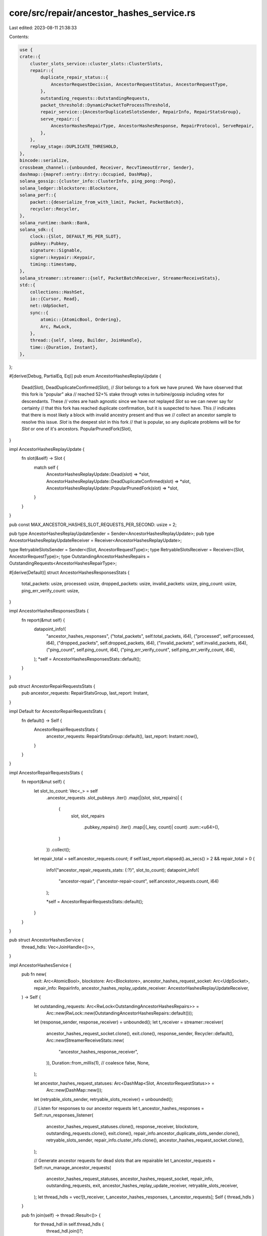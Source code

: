 core/src/repair/ancestor_hashes_service.rs
==========================================

Last edited: 2023-08-11 21:38:33

Contents:

.. code-block:: rs

    use {
    crate::{
        cluster_slots_service::cluster_slots::ClusterSlots,
        repair::{
            duplicate_repair_status::{
                AncestorRequestDecision, AncestorRequestStatus, AncestorRequestType,
            },
            outstanding_requests::OutstandingRequests,
            packet_threshold::DynamicPacketToProcessThreshold,
            repair_service::{AncestorDuplicateSlotsSender, RepairInfo, RepairStatsGroup},
            serve_repair::{
                AncestorHashesRepairType, AncestorHashesResponse, RepairProtocol, ServeRepair,
            },
        },
        replay_stage::DUPLICATE_THRESHOLD,
    },
    bincode::serialize,
    crossbeam_channel::{unbounded, Receiver, RecvTimeoutError, Sender},
    dashmap::{mapref::entry::Entry::Occupied, DashMap},
    solana_gossip::{cluster_info::ClusterInfo, ping_pong::Pong},
    solana_ledger::blockstore::Blockstore,
    solana_perf::{
        packet::{deserialize_from_with_limit, Packet, PacketBatch},
        recycler::Recycler,
    },
    solana_runtime::bank::Bank,
    solana_sdk::{
        clock::{Slot, DEFAULT_MS_PER_SLOT},
        pubkey::Pubkey,
        signature::Signable,
        signer::keypair::Keypair,
        timing::timestamp,
    },
    solana_streamer::streamer::{self, PacketBatchReceiver, StreamerReceiveStats},
    std::{
        collections::HashSet,
        io::{Cursor, Read},
        net::UdpSocket,
        sync::{
            atomic::{AtomicBool, Ordering},
            Arc, RwLock,
        },
        thread::{self, sleep, Builder, JoinHandle},
        time::{Duration, Instant},
    },
};

#[derive(Debug, PartialEq, Eq)]
pub enum AncestorHashesReplayUpdate {
    Dead(Slot),
    DeadDuplicateConfirmed(Slot),
    // `Slot` belongs to a fork we have pruned. We have observed that this fork is "popular" aka
    // reached 52+% stake through votes in turbine/gossip including votes for descendants. These
    // votes are hash agnostic since we have not replayed `Slot` so we can never say for certainty
    // that this fork has reached duplicate confirmation, but it is suspected to have. This
    // indicates that there is most likely a block with invalid ancestry present and thus we
    // collect an ancestor sample to resolve this issue. `Slot` is the deepest slot in this fork
    // that is popular, so any duplicate problems will be for `Slot` or one of it's ancestors.
    PopularPrunedFork(Slot),
}

impl AncestorHashesReplayUpdate {
    fn slot(&self) -> Slot {
        match self {
            AncestorHashesReplayUpdate::Dead(slot) => *slot,
            AncestorHashesReplayUpdate::DeadDuplicateConfirmed(slot) => *slot,
            AncestorHashesReplayUpdate::PopularPrunedFork(slot) => *slot,
        }
    }
}

pub const MAX_ANCESTOR_HASHES_SLOT_REQUESTS_PER_SECOND: usize = 2;

pub type AncestorHashesReplayUpdateSender = Sender<AncestorHashesReplayUpdate>;
pub type AncestorHashesReplayUpdateReceiver = Receiver<AncestorHashesReplayUpdate>;

type RetryableSlotsSender = Sender<(Slot, AncestorRequestType)>;
type RetryableSlotsReceiver = Receiver<(Slot, AncestorRequestType)>;
type OutstandingAncestorHashesRepairs = OutstandingRequests<AncestorHashesRepairType>;

#[derive(Default)]
struct AncestorHashesResponsesStats {
    total_packets: usize,
    processed: usize,
    dropped_packets: usize,
    invalid_packets: usize,
    ping_count: usize,
    ping_err_verify_count: usize,
}

impl AncestorHashesResponsesStats {
    fn report(&mut self) {
        datapoint_info!(
            "ancestor_hashes_responses",
            ("total_packets", self.total_packets, i64),
            ("processed", self.processed, i64),
            ("dropped_packets", self.dropped_packets, i64),
            ("invalid_packets", self.invalid_packets, i64),
            ("ping_count", self.ping_count, i64),
            ("ping_err_verify_count", self.ping_err_verify_count, i64),
        );
        *self = AncestorHashesResponsesStats::default();
    }
}

pub struct AncestorRepairRequestsStats {
    pub ancestor_requests: RepairStatsGroup,
    last_report: Instant,
}

impl Default for AncestorRepairRequestsStats {
    fn default() -> Self {
        AncestorRepairRequestsStats {
            ancestor_requests: RepairStatsGroup::default(),
            last_report: Instant::now(),
        }
    }
}

impl AncestorRepairRequestsStats {
    fn report(&mut self) {
        let slot_to_count: Vec<_> = self
            .ancestor_requests
            .slot_pubkeys
            .iter()
            .map(|(slot, slot_repairs)| {
                (
                    slot,
                    slot_repairs
                        .pubkey_repairs()
                        .iter()
                        .map(|(_key, count)| count)
                        .sum::<u64>(),
                )
            })
            .collect();

        let repair_total = self.ancestor_requests.count;
        if self.last_report.elapsed().as_secs() > 2 && repair_total > 0 {
            info!("ancestor_repair_requests_stats: {:?}", slot_to_count);
            datapoint_info!(
                "ancestor-repair",
                ("ancestor-repair-count", self.ancestor_requests.count, i64)
            );

            *self = AncestorRepairRequestsStats::default();
        }
    }
}

pub struct AncestorHashesService {
    thread_hdls: Vec<JoinHandle<()>>,
}

impl AncestorHashesService {
    pub fn new(
        exit: Arc<AtomicBool>,
        blockstore: Arc<Blockstore>,
        ancestor_hashes_request_socket: Arc<UdpSocket>,
        repair_info: RepairInfo,
        ancestor_hashes_replay_update_receiver: AncestorHashesReplayUpdateReceiver,
    ) -> Self {
        let outstanding_requests: Arc<RwLock<OutstandingAncestorHashesRepairs>> =
            Arc::new(RwLock::new(OutstandingAncestorHashesRepairs::default()));
        let (response_sender, response_receiver) = unbounded();
        let t_receiver = streamer::receiver(
            ancestor_hashes_request_socket.clone(),
            exit.clone(),
            response_sender,
            Recycler::default(),
            Arc::new(StreamerReceiveStats::new(
                "ancestor_hashes_response_receiver",
            )),
            Duration::from_millis(1), // coalesce
            false,
            None,
        );

        let ancestor_hashes_request_statuses: Arc<DashMap<Slot, AncestorRequestStatus>> =
            Arc::new(DashMap::new());
        let (retryable_slots_sender, retryable_slots_receiver) = unbounded();

        // Listen for responses to our ancestor requests
        let t_ancestor_hashes_responses = Self::run_responses_listener(
            ancestor_hashes_request_statuses.clone(),
            response_receiver,
            blockstore,
            outstanding_requests.clone(),
            exit.clone(),
            repair_info.ancestor_duplicate_slots_sender.clone(),
            retryable_slots_sender,
            repair_info.cluster_info.clone(),
            ancestor_hashes_request_socket.clone(),
        );

        // Generate ancestor requests for dead slots that are repairable
        let t_ancestor_requests = Self::run_manage_ancestor_requests(
            ancestor_hashes_request_statuses,
            ancestor_hashes_request_socket,
            repair_info,
            outstanding_requests,
            exit,
            ancestor_hashes_replay_update_receiver,
            retryable_slots_receiver,
        );
        let thread_hdls = vec![t_receiver, t_ancestor_hashes_responses, t_ancestor_requests];
        Self { thread_hdls }
    }

    pub fn join(self) -> thread::Result<()> {
        for thread_hdl in self.thread_hdls {
            thread_hdl.join()?;
        }
        Ok(())
    }

    /// Listen for responses to our ancestors hashes repair requests
    fn run_responses_listener(
        ancestor_hashes_request_statuses: Arc<DashMap<Slot, AncestorRequestStatus>>,
        response_receiver: PacketBatchReceiver,
        blockstore: Arc<Blockstore>,
        outstanding_requests: Arc<RwLock<OutstandingAncestorHashesRepairs>>,
        exit: Arc<AtomicBool>,
        ancestor_duplicate_slots_sender: AncestorDuplicateSlotsSender,
        retryable_slots_sender: RetryableSlotsSender,
        cluster_info: Arc<ClusterInfo>,
        ancestor_socket: Arc<UdpSocket>,
    ) -> JoinHandle<()> {
        Builder::new()
            .name("solAncHashesSvc".to_string())
            .spawn(move || {
                let mut last_stats_report = Instant::now();
                let mut stats = AncestorHashesResponsesStats::default();
                let mut packet_threshold = DynamicPacketToProcessThreshold::default();
                loop {
                    let keypair = cluster_info.keypair().clone();
                    let result = Self::process_new_packets_from_channel(
                        &ancestor_hashes_request_statuses,
                        &response_receiver,
                        &blockstore,
                        &outstanding_requests,
                        &mut stats,
                        &mut packet_threshold,
                        &ancestor_duplicate_slots_sender,
                        &retryable_slots_sender,
                        &keypair,
                        &ancestor_socket,
                    );
                    match result {
                        Ok(_) | Err(RecvTimeoutError::Timeout) => (),
                        Err(RecvTimeoutError::Disconnected) => {
                            info!("ancestors hashes responses listener disconnected");
                            return;
                        }
                    };
                    if exit.load(Ordering::Relaxed) {
                        return;
                    }
                    if last_stats_report.elapsed().as_secs() > 2 {
                        stats.report();
                        last_stats_report = Instant::now();
                    }
                }
            })
            .unwrap()
    }

    /// Process messages from the network
    #[allow(clippy::too_many_arguments)]
    fn process_new_packets_from_channel(
        ancestor_hashes_request_statuses: &DashMap<Slot, AncestorRequestStatus>,
        response_receiver: &PacketBatchReceiver,
        blockstore: &Blockstore,
        outstanding_requests: &RwLock<OutstandingAncestorHashesRepairs>,
        stats: &mut AncestorHashesResponsesStats,
        packet_threshold: &mut DynamicPacketToProcessThreshold,
        ancestor_duplicate_slots_sender: &AncestorDuplicateSlotsSender,
        retryable_slots_sender: &RetryableSlotsSender,
        keypair: &Keypair,
        ancestor_socket: &UdpSocket,
    ) -> Result<(), RecvTimeoutError> {
        let timeout = Duration::new(1, 0);
        let mut packet_batches = vec![response_receiver.recv_timeout(timeout)?];
        let mut total_packets = packet_batches[0].len();

        let mut dropped_packets = 0;
        while let Ok(batch) = response_receiver.try_recv() {
            total_packets += batch.len();
            if packet_threshold.should_drop(total_packets) {
                dropped_packets += batch.len();
            } else {
                packet_batches.push(batch);
            }
        }

        stats.dropped_packets += dropped_packets;
        stats.total_packets += total_packets;

        let timer = Instant::now();
        for packet_batch in packet_batches {
            Self::process_packet_batch(
                ancestor_hashes_request_statuses,
                packet_batch,
                stats,
                outstanding_requests,
                blockstore,
                ancestor_duplicate_slots_sender,
                retryable_slots_sender,
                keypair,
                ancestor_socket,
            );
        }
        packet_threshold.update(total_packets, timer.elapsed());
        Ok(())
    }

    fn process_packet_batch(
        ancestor_hashes_request_statuses: &DashMap<Slot, AncestorRequestStatus>,
        packet_batch: PacketBatch,
        stats: &mut AncestorHashesResponsesStats,
        outstanding_requests: &RwLock<OutstandingAncestorHashesRepairs>,
        blockstore: &Blockstore,
        ancestor_duplicate_slots_sender: &AncestorDuplicateSlotsSender,
        retryable_slots_sender: &RetryableSlotsSender,
        keypair: &Keypair,
        ancestor_socket: &UdpSocket,
    ) {
        packet_batch.iter().for_each(|packet| {
            let ancestor_request_decision = Self::verify_and_process_ancestor_response(
                packet,
                ancestor_hashes_request_statuses,
                stats,
                outstanding_requests,
                blockstore,
                keypair,
                ancestor_socket,
            );
            if let Some(ancestor_request_decision) = ancestor_request_decision {
                Self::handle_ancestor_request_decision(
                    ancestor_request_decision,
                    ancestor_duplicate_slots_sender,
                    retryable_slots_sender,
                );
            }
        });
    }

    /// Returns `Some((request_slot, decision))`, where `decision` is an actionable
    /// result after processing sufficient responses for the subject of the query,
    /// `request_slot`
    fn verify_and_process_ancestor_response(
        packet: &Packet,
        ancestor_hashes_request_statuses: &DashMap<Slot, AncestorRequestStatus>,
        stats: &mut AncestorHashesResponsesStats,
        outstanding_requests: &RwLock<OutstandingAncestorHashesRepairs>,
        blockstore: &Blockstore,
        keypair: &Keypair,
        ancestor_socket: &UdpSocket,
    ) -> Option<AncestorRequestDecision> {
        let from_addr = packet.meta().socket_addr();
        let Some(packet_data) = packet.data(..) else {
            stats.invalid_packets += 1;
            return None;
        };
        let mut cursor = Cursor::new(packet_data);
        let Ok(response) = deserialize_from_with_limit(&mut cursor) else {
            stats.invalid_packets += 1;
            return None;
        };

        match response {
            AncestorHashesResponse::Hashes(ref hashes) => {
                // deserialize trailing nonce
                let Ok(nonce) = deserialize_from_with_limit(&mut cursor) else {
                    stats.invalid_packets += 1;
                    return None;
                };

                // verify that packet does not contain extraneous data
                if cursor.bytes().next().is_some() {
                    stats.invalid_packets += 1;
                    return None;
                }

                let request_slot = outstanding_requests.write().unwrap().register_response(
                    nonce,
                    &response,
                    timestamp(),
                    // If the response is valid, return the slot the request
                    // was for
                    |ancestor_hashes_request| ancestor_hashes_request.0,
                );

                if request_slot.is_none() {
                    stats.invalid_packets += 1;
                    return None;
                }

                // If was a valid response, there must be a valid `request_slot`
                let request_slot = request_slot.unwrap();
                stats.processed += 1;

                if let Occupied(mut ancestor_hashes_status_ref) =
                    ancestor_hashes_request_statuses.entry(request_slot)
                {
                    let decision = ancestor_hashes_status_ref.get_mut().add_response(
                        &from_addr,
                        hashes.clone(),
                        blockstore,
                    );
                    let request_type = ancestor_hashes_status_ref.get().request_type();
                    if decision.is_some() {
                        // Once a request is completed, remove it from the map so that new
                        // requests for the same slot can be made again if necessary. It's
                        // important to hold the `write` lock here via
                        // `ancestor_hashes_status_ref` so that we don't race with deletion +
                        // insertion from the `t_ancestor_requests` thread, which may
                        // 1) Remove expired statuses from `ancestor_hashes_request_statuses`
                        // 2) Insert another new one via `manage_ancestor_requests()`.
                        // In which case we wouldn't want to delete the newly inserted entry here.
                        ancestor_hashes_status_ref.remove();
                    }
                    decision.map(|decision| AncestorRequestDecision {
                        slot: request_slot,
                        decision,
                        request_type,
                    })
                } else {
                    None
                }
            }
            AncestorHashesResponse::Ping(ping) => {
                // verify that packet does not contain extraneous data
                if cursor.bytes().next().is_some() {
                    stats.invalid_packets += 1;
                    return None;
                }
                if !ping.verify() {
                    stats.ping_err_verify_count += 1;
                    return None;
                }
                stats.ping_count += 1;
                if let Ok(pong) = Pong::new(&ping, keypair) {
                    let pong = RepairProtocol::Pong(pong);
                    if let Ok(pong_bytes) = serialize(&pong) {
                        let _ignore = ancestor_socket.send_to(&pong_bytes[..], from_addr);
                    }
                }
                None
            }
        }
    }

    fn handle_ancestor_request_decision(
        ancestor_request_decision: AncestorRequestDecision,
        ancestor_duplicate_slots_sender: &AncestorDuplicateSlotsSender,
        retryable_slots_sender: &RetryableSlotsSender,
    ) {
        if ancestor_request_decision.is_retryable() {
            let _ = retryable_slots_sender.send((
                ancestor_request_decision.slot,
                ancestor_request_decision.request_type,
            ));
        }

        // TODO: In the case of DuplicateAncestorDecision::ContinueSearch
        // This means all the ancestors were mismatched, which
        // means the earliest mismatched ancestor has yet to be found.
        //
        // In the best case scenario, this means after ReplayStage dumps
        // the earliest known ancestor `A` here, and then repairs `A`,
        // because we may still have the incorrect version of some ancestor
        // of `A`, we will mark `A` as dead and then continue the search
        // protocol through another round of ancestor repairs.
        //
        // However this process is a bit slow, so in an ideal world, the
        // protocol could be extended to keep searching by making
        // another ancestor repair request from the earliest returned
        // ancestor from this search.

        let potential_slot_to_repair = ancestor_request_decision.slot_to_repair();

        // Now signal ReplayStage about the new updated slot. It's important to do this
        // AFTER we've removed the ancestor_hashes_status_ref in case replay
        // then sends us another dead slot signal based on the updates we are
        // about to send.
        if let Some(slot_to_repair) = potential_slot_to_repair {
            // Signal ReplayStage to dump the fork that is descended from
            // `earliest_mismatched_slot_to_dump`.
            let _ = ancestor_duplicate_slots_sender.send(slot_to_repair);
        }
    }

    fn process_replay_updates(
        ancestor_hashes_replay_update_receiver: &AncestorHashesReplayUpdateReceiver,
        ancestor_hashes_request_statuses: &DashMap<Slot, AncestorRequestStatus>,
        dead_slot_pool: &mut HashSet<Slot>,
        repairable_dead_slot_pool: &mut HashSet<Slot>,
        popular_pruned_slot_pool: &mut HashSet<Slot>,
        root_slot: Slot,
    ) {
        for update in ancestor_hashes_replay_update_receiver.try_iter() {
            let slot = update.slot();
            if slot <= root_slot || ancestor_hashes_request_statuses.contains_key(&slot) {
                return;
            }
            match update {
                AncestorHashesReplayUpdate::Dead(dead_slot) => {
                    if repairable_dead_slot_pool.contains(&dead_slot) {
                        return;
                    } else if popular_pruned_slot_pool.contains(&dead_slot) {
                        // If `dead_slot` is also part of a popular pruned fork, this implies that the slot has
                        // become `EpochSlotsFrozen` as 52% had to have frozen some version of this slot in order
                        // to vote on it / it's descendants as observed in `repair_weight`.
                        // This fits the alternate criteria we use in `find_epoch_slots_frozen_dead_slots`
                        // so we can upgrade it to `repairable_dead_slot_pool`.
                        popular_pruned_slot_pool.remove(&dead_slot);
                        repairable_dead_slot_pool.insert(dead_slot);
                    } else {
                        dead_slot_pool.insert(dead_slot);
                    }
                }
                AncestorHashesReplayUpdate::DeadDuplicateConfirmed(dead_slot) => {
                    // If this slot was previously queued as a popular pruned slot, prefer to
                    // instead process it as dead duplicate confirmed.
                    // In general we prefer to use the dead duplicate confirmed pathway
                    // whenever possible as it allows us to compare frozen hashes of ancestors with
                    // the cluster rather than just comparing ancestry links.
                    popular_pruned_slot_pool.remove(&dead_slot);

                    dead_slot_pool.remove(&dead_slot);
                    repairable_dead_slot_pool.insert(dead_slot);
                }
                AncestorHashesReplayUpdate::PopularPrunedFork(pruned_slot) => {
                    // The `dead_slot_pool` or `repairable_dead_slot_pool` can already contain this slot already
                    // if the below order of events happens:
                    //
                    // 1. Slot is marked dead/duplicate confirmed
                    // 2. Slot is pruned
                    if dead_slot_pool.contains(&pruned_slot) {
                        // Similar to the above case where `pruned_slot` was first pruned and then marked
                        // dead, since `pruned_slot` is part of a popular pruned fork it has become
                        // `EpochSlotsFrozen` as 52% must have frozen a version of this slot in
                        // order to vote.
                        // This fits the alternate criteria we use in `find_epoch_slots_frozen_dead_slots`
                        // so we can upgrade it to `repairable_dead_slot_pool`.
                        info!("{pruned_slot} is part of a popular pruned fork however we previously marked it as dead.
                            Upgrading as dead duplicate confirmed");
                        dead_slot_pool.remove(&pruned_slot);
                        repairable_dead_slot_pool.insert(pruned_slot);
                    } else if repairable_dead_slot_pool.contains(&pruned_slot) {
                        // If we already observed `pruned_slot` as dead duplicate confirmed, we
                        // ignore the additional information that `pruned_slot` is popular pruned.
                        // This is similar to the above case where `pruned_slot` was first pruned
                        // and then marked dead duplicate confirmed.
                        info!("Received pruned duplicate confirmed status for {pruned_slot} that was previously marked
                            dead duplicate confirmed. Ignoring and processing it as dead duplicate confirmed.");
                    } else {
                        popular_pruned_slot_pool.insert(pruned_slot);
                    }
                }
            }
        }
    }

    fn run_manage_ancestor_requests(
        ancestor_hashes_request_statuses: Arc<DashMap<Slot, AncestorRequestStatus>>,
        ancestor_hashes_request_socket: Arc<UdpSocket>,
        repair_info: RepairInfo,
        outstanding_requests: Arc<RwLock<OutstandingAncestorHashesRepairs>>,
        exit: Arc<AtomicBool>,
        ancestor_hashes_replay_update_receiver: AncestorHashesReplayUpdateReceiver,
        retryable_slots_receiver: RetryableSlotsReceiver,
    ) -> JoinHandle<()> {
        let serve_repair = ServeRepair::new(
            repair_info.cluster_info.clone(),
            repair_info.bank_forks.clone(),
            repair_info.repair_whitelist.clone(),
        );
        let mut repair_stats = AncestorRepairRequestsStats::default();

        let mut dead_slot_pool = HashSet::new();
        let mut repairable_dead_slot_pool = HashSet::new();
        // We keep a separate pool for slots that are part of popular pruned forks, (reached 52+%
        // in repair weight). Since these slots are pruned, we most likely do not have frozen
        // hashes for the ancestors. Because of this we process responses differently, using only
        // slot number to find the missing/invalid ancestor to dump & repair.
        //
        // However if slots are pruned and also dead/dead duplicate confirmed we give extra priority
        // to the dead pathway, preferring to add the slot to `repairable_dead_slot_pool` instead. This is
        // because if the slot is dead we must have been able to replay the ancestor. If the ancestors
        // have frozen hashes we should compare hashes instead of raw ancestry as hashes give more information
        // in finding missing/invalid ancestors.
        let mut popular_pruned_slot_pool = HashSet::new();

        // Sliding window that limits the number of slots repaired via AncestorRepair
        // to MAX_ANCESTOR_HASHES_SLOT_REQUESTS_PER_SECOND/second
        let mut request_throttle = vec![];
        Builder::new()
            .name("solManAncReqs".to_string())
            .spawn(move || loop {
                if exit.load(Ordering::Relaxed) {
                    return;
                }

                Self::manage_ancestor_requests(
                    &ancestor_hashes_request_statuses,
                    &ancestor_hashes_request_socket,
                    &repair_info,
                    &outstanding_requests,
                    &ancestor_hashes_replay_update_receiver,
                    &retryable_slots_receiver,
                    &serve_repair,
                    &mut repair_stats,
                    &mut dead_slot_pool,
                    &mut repairable_dead_slot_pool,
                    &mut popular_pruned_slot_pool,
                    &mut request_throttle,
                );

                sleep(Duration::from_millis(DEFAULT_MS_PER_SLOT));
            })
            .unwrap()
    }

    #[allow(clippy::too_many_arguments)]
    fn manage_ancestor_requests(
        ancestor_hashes_request_statuses: &DashMap<Slot, AncestorRequestStatus>,
        ancestor_hashes_request_socket: &UdpSocket,
        repair_info: &RepairInfo,
        outstanding_requests: &RwLock<OutstandingAncestorHashesRepairs>,
        ancestor_hashes_replay_update_receiver: &AncestorHashesReplayUpdateReceiver,
        retryable_slots_receiver: &RetryableSlotsReceiver,
        serve_repair: &ServeRepair,
        repair_stats: &mut AncestorRepairRequestsStats,
        dead_slot_pool: &mut HashSet<Slot>,
        repairable_dead_slot_pool: &mut HashSet<Slot>,
        popular_pruned_slot_pool: &mut HashSet<Slot>,
        request_throttle: &mut Vec<u64>,
    ) {
        let root_bank = repair_info.bank_forks.read().unwrap().root_bank();
        for (slot, request_type) in retryable_slots_receiver.try_iter() {
            datapoint_info!("ancestor-repair-retry", ("slot", slot, i64));
            if request_type.is_pruned() {
                popular_pruned_slot_pool.insert(slot);
            } else {
                repairable_dead_slot_pool.insert(slot);
            }
        }

        Self::process_replay_updates(
            ancestor_hashes_replay_update_receiver,
            ancestor_hashes_request_statuses,
            dead_slot_pool,
            repairable_dead_slot_pool,
            popular_pruned_slot_pool,
            root_bank.slot(),
        );

        Self::find_epoch_slots_frozen_dead_slots(
            &repair_info.cluster_slots,
            dead_slot_pool,
            repairable_dead_slot_pool,
            &root_bank,
        );

        dead_slot_pool.retain(|slot| *slot > root_bank.slot());
        repairable_dead_slot_pool.retain(|slot| *slot > root_bank.slot());
        popular_pruned_slot_pool.retain(|slot| *slot > root_bank.slot());

        ancestor_hashes_request_statuses.retain(|slot, status| {
            if *slot <= root_bank.slot() {
                false
            } else if status.is_expired() {
                // Add the slot back to the correct pool to retry
                if status.request_type().is_pruned() {
                    popular_pruned_slot_pool.insert(*slot);
                } else {
                    repairable_dead_slot_pool.insert(*slot);
                }
                false
            } else {
                true
            }
        });

        // Keep around the last second of requests in the throttler.
        request_throttle.retain(|request_time| *request_time > (timestamp() - 1000));

        let identity_keypair: &Keypair = &repair_info.cluster_info.keypair().clone();

        let number_of_allowed_requests =
            MAX_ANCESTOR_HASHES_SLOT_REQUESTS_PER_SECOND.saturating_sub(request_throttle.len());

        // Find dead and pruned slots for which it's worthwhile to ask the network for their
        // ancestors, prioritizing dead slots first.
        let potential_slot_requests = repairable_dead_slot_pool
            .iter()
            .copied()
            .zip(std::iter::repeat(
                AncestorRequestType::DeadDuplicateConfirmed,
            ))
            .chain(
                popular_pruned_slot_pool
                    .iter()
                    .copied()
                    .zip(std::iter::repeat(AncestorRequestType::PopularPruned)),
            )
            .collect::<Vec<_>>()
            .into_iter();

        for (slot, request_type) in potential_slot_requests.take(number_of_allowed_requests) {
            warn!(
                "Cluster froze slot: {}, but we marked it as {}.
                 Initiating protocol to sample cluster for dead slot ancestors.",
                slot,
                if request_type.is_pruned() {
                    "pruned"
                } else {
                    "dead"
                },
            );

            if Self::initiate_ancestor_hashes_requests_for_duplicate_slot(
                ancestor_hashes_request_statuses,
                ancestor_hashes_request_socket,
                &repair_info.cluster_slots,
                serve_repair,
                &repair_info.repair_validators,
                slot,
                repair_stats,
                outstanding_requests,
                identity_keypair,
                request_type,
            ) {
                request_throttle.push(timestamp());
                if request_type.is_pruned() {
                    popular_pruned_slot_pool.take(&slot).unwrap();
                } else {
                    repairable_dead_slot_pool.take(&slot).unwrap();
                }
            }
        }
        repair_stats.report();
    }

    /// Find if any dead slots in `dead_slot_pool` have been frozen by sufficient
    /// number of nodes in the cluster to justify adding to the `repairable_dead_slot_pool`.
    fn find_epoch_slots_frozen_dead_slots(
        cluster_slots: &ClusterSlots,
        dead_slot_pool: &mut HashSet<Slot>,
        repairable_dead_slot_pool: &mut HashSet<Slot>,
        root_bank: &Bank,
    ) {
        dead_slot_pool.retain(|dead_slot| {
            let epoch = root_bank.get_epoch_and_slot_index(*dead_slot).0;
            if let Some(epoch_stakes) = root_bank.epoch_stakes(epoch) {
                let status = cluster_slots.lookup(*dead_slot);
                if let Some(completed_dead_slot_pubkeys) = status {
                    let total_stake = epoch_stakes.total_stake();
                    let node_id_to_vote_accounts = epoch_stakes.node_id_to_vote_accounts();
                    let total_completed_slot_stake: u64 = completed_dead_slot_pubkeys
                        .read()
                        .unwrap()
                        .iter()
                        .map(|(node_key, _)| {
                            node_id_to_vote_accounts
                                .get(node_key)
                                .map(|v| v.total_stake)
                                .unwrap_or(0)
                        })
                        .sum();
                    // If sufficient number of validators froze this slot, then there's a chance
                    // this dead slot was duplicate confirmed and will make it into in the main fork.
                    // This means it's worth asking the cluster to get the correct version.
                    if total_completed_slot_stake as f64 / total_stake as f64 > DUPLICATE_THRESHOLD
                    {
                        repairable_dead_slot_pool.insert(*dead_slot);
                        false
                    } else {
                        true
                    }
                } else {
                    true
                }
            } else {
                warn!(
                    "Dead slot {} is too far ahead of root bank {}",
                    dead_slot,
                    root_bank.slot()
                );
                false
            }
        })
    }

    /// Returns true if a request was successfully made and the status
    /// added to `ancestor_hashes_request_statuses`
    #[allow(clippy::too_many_arguments)]
    fn initiate_ancestor_hashes_requests_for_duplicate_slot(
        ancestor_hashes_request_statuses: &DashMap<Slot, AncestorRequestStatus>,
        ancestor_hashes_request_socket: &UdpSocket,
        cluster_slots: &ClusterSlots,
        serve_repair: &ServeRepair,
        repair_validators: &Option<HashSet<Pubkey>>,
        duplicate_slot: Slot,
        repair_stats: &mut AncestorRepairRequestsStats,
        outstanding_requests: &RwLock<OutstandingAncestorHashesRepairs>,
        identity_keypair: &Keypair,
        request_type: AncestorRequestType,
    ) -> bool {
        let sampled_validators = serve_repair.repair_request_ancestor_hashes_sample_peers(
            duplicate_slot,
            cluster_slots,
            repair_validators,
        );

        if let Ok(sampled_validators) = sampled_validators {
            for (pubkey, socket_addr) in sampled_validators.iter() {
                repair_stats
                    .ancestor_requests
                    .update(pubkey, duplicate_slot, 0);
                let nonce = outstanding_requests
                    .write()
                    .unwrap()
                    .add_request(AncestorHashesRepairType(duplicate_slot), timestamp());
                let request_bytes = serve_repair.ancestor_repair_request_bytes(
                    identity_keypair,
                    pubkey,
                    duplicate_slot,
                    nonce,
                );
                if let Ok(request_bytes) = request_bytes {
                    let _ = ancestor_hashes_request_socket.send_to(&request_bytes, socket_addr);
                }
            }

            let ancestor_request_status = AncestorRequestStatus::new(
                sampled_validators
                    .into_iter()
                    .map(|(_pk, socket_addr)| socket_addr),
                duplicate_slot,
                request_type,
            );
            assert!(!ancestor_hashes_request_statuses.contains_key(&duplicate_slot));
            ancestor_hashes_request_statuses.insert(duplicate_slot, ancestor_request_status);
            true
        } else {
            false
        }
    }
}

#[cfg(test)]
mod test {
    use {
        super::*,
        crate::{
            repair::{
                cluster_slot_state_verifier::{DuplicateSlotsToRepair, PurgeRepairSlotCounter},
                duplicate_repair_status::DuplicateAncestorDecision,
                serve_repair::MAX_ANCESTOR_RESPONSES,
            },
            replay_stage::{
                tests::{replay_blockstore_components, ReplayBlockstoreComponents},
                ReplayStage,
            },
            vote_simulator::VoteSimulator,
        },
        solana_gossip::{
            cluster_info::{ClusterInfo, Node},
            contact_info::ContactInfo,
        },
        solana_ledger::{blockstore::make_many_slot_entries, get_tmp_ledger_path, shred::Nonce},
        solana_runtime::{accounts_background_service::AbsRequestSender, bank_forks::BankForks},
        solana_sdk::{
            hash::Hash,
            signature::{Keypair, Signer},
        },
        solana_streamer::socket::SocketAddrSpace,
        std::collections::HashMap,
        trees::tr,
    };

    #[test]
    pub fn test_ancestor_hashes_service_process_replay_updates() {
        let (ancestor_hashes_replay_update_sender, ancestor_hashes_replay_update_receiver) =
            unbounded();
        let ancestor_hashes_request_statuses = DashMap::new();
        let mut dead_slot_pool = HashSet::new();
        let mut repairable_dead_slot_pool = HashSet::new();
        let mut popular_pruned_slot_pool = HashSet::new();
        let slot = 10;
        let mut root_slot = 0;

        // 1) Getting a dead signal should only add the slot to the dead pool
        ancestor_hashes_replay_update_sender
            .send(AncestorHashesReplayUpdate::Dead(slot))
            .unwrap();
        AncestorHashesService::process_replay_updates(
            &ancestor_hashes_replay_update_receiver,
            &ancestor_hashes_request_statuses,
            &mut dead_slot_pool,
            &mut repairable_dead_slot_pool,
            &mut popular_pruned_slot_pool,
            root_slot,
        );
        assert!(dead_slot_pool.contains(&slot));
        assert!(repairable_dead_slot_pool.is_empty());
        assert!(popular_pruned_slot_pool.is_empty());

        // 2) Getting a duplicate confirmed dead slot should move the slot
        // from the dead pool to the repairable pool
        ancestor_hashes_replay_update_sender
            .send(AncestorHashesReplayUpdate::DeadDuplicateConfirmed(slot))
            .unwrap();
        AncestorHashesService::process_replay_updates(
            &ancestor_hashes_replay_update_receiver,
            &ancestor_hashes_request_statuses,
            &mut dead_slot_pool,
            &mut repairable_dead_slot_pool,
            &mut popular_pruned_slot_pool,
            root_slot,
        );
        assert!(dead_slot_pool.is_empty());
        assert!(repairable_dead_slot_pool.contains(&slot));
        assert!(popular_pruned_slot_pool.is_empty());

        // 3) Getting another dead signal should not add it back to the dead pool
        ancestor_hashes_replay_update_sender
            .send(AncestorHashesReplayUpdate::Dead(slot))
            .unwrap();
        AncestorHashesService::process_replay_updates(
            &ancestor_hashes_replay_update_receiver,
            &ancestor_hashes_request_statuses,
            &mut dead_slot_pool,
            &mut repairable_dead_slot_pool,
            &mut popular_pruned_slot_pool,
            root_slot,
        );
        assert!(dead_slot_pool.is_empty());
        assert!(repairable_dead_slot_pool.contains(&slot));
        assert!(popular_pruned_slot_pool.is_empty());

        // 4) If an outstanding request (pruned or regular) for a slot already exists, should
        // ignore any signals from replay stage
        ancestor_hashes_request_statuses.insert(slot, AncestorRequestStatus::default());
        dead_slot_pool.clear();
        repairable_dead_slot_pool.clear();
        popular_pruned_slot_pool.clear();
        ancestor_hashes_replay_update_sender
            .send(AncestorHashesReplayUpdate::Dead(slot))
            .unwrap();
        ancestor_hashes_replay_update_sender
            .send(AncestorHashesReplayUpdate::DeadDuplicateConfirmed(slot))
            .unwrap();
        ancestor_hashes_replay_update_sender
            .send(AncestorHashesReplayUpdate::PopularPrunedFork(slot))
            .unwrap();
        AncestorHashesService::process_replay_updates(
            &ancestor_hashes_replay_update_receiver,
            &ancestor_hashes_request_statuses,
            &mut dead_slot_pool,
            &mut repairable_dead_slot_pool,
            &mut popular_pruned_slot_pool,
            root_slot,
        );
        assert!(dead_slot_pool.is_empty());
        assert!(repairable_dead_slot_pool.is_empty());
        assert!(popular_pruned_slot_pool.is_empty());

        ancestor_hashes_request_statuses.insert(
            slot,
            AncestorRequestStatus::new(
                std::iter::empty(),
                slot,
                AncestorRequestType::PopularPruned,
            ),
        );
        ancestor_hashes_replay_update_sender
            .send(AncestorHashesReplayUpdate::Dead(slot))
            .unwrap();
        ancestor_hashes_replay_update_sender
            .send(AncestorHashesReplayUpdate::DeadDuplicateConfirmed(slot))
            .unwrap();
        ancestor_hashes_replay_update_sender
            .send(AncestorHashesReplayUpdate::PopularPrunedFork(slot))
            .unwrap();
        AncestorHashesService::process_replay_updates(
            &ancestor_hashes_replay_update_receiver,
            &ancestor_hashes_request_statuses,
            &mut dead_slot_pool,
            &mut repairable_dead_slot_pool,
            &mut popular_pruned_slot_pool,
            root_slot,
        );
        assert!(dead_slot_pool.is_empty());
        assert!(repairable_dead_slot_pool.is_empty());
        assert!(popular_pruned_slot_pool.is_empty());

        // 5) If we get any signals for slots <= root_slot, they should be ignored
        root_slot = 15;
        ancestor_hashes_request_statuses.clear();
        dead_slot_pool.clear();
        repairable_dead_slot_pool.clear();
        ancestor_hashes_replay_update_sender
            .send(AncestorHashesReplayUpdate::Dead(root_slot - 1))
            .unwrap();
        ancestor_hashes_replay_update_sender
            .send(AncestorHashesReplayUpdate::DeadDuplicateConfirmed(
                root_slot - 2,
            ))
            .unwrap();
        AncestorHashesService::process_replay_updates(
            &ancestor_hashes_replay_update_receiver,
            &ancestor_hashes_request_statuses,
            &mut dead_slot_pool,
            &mut repairable_dead_slot_pool,
            &mut popular_pruned_slot_pool,
            root_slot,
        );
        assert!(dead_slot_pool.is_empty());
        assert!(repairable_dead_slot_pool.is_empty());
    }

    #[test]
    pub fn test_ancestor_hashes_service_process_pruned_replay_updates() {
        let (ancestor_hashes_replay_update_sender, ancestor_hashes_replay_update_receiver) =
            unbounded();
        let ancestor_hashes_request_statuses = DashMap::new();
        let mut dead_slot_pool = HashSet::new();
        let mut repairable_dead_slot_pool = HashSet::new();
        let mut popular_pruned_slot_pool = HashSet::new();
        let slot = 10;
        let root_slot = 0;

        // 1) Getting a popular pruned signal should add it to the popular pruned pool
        ancestor_hashes_replay_update_sender
            .send(AncestorHashesReplayUpdate::PopularPrunedFork(slot))
            .unwrap();
        AncestorHashesService::process_replay_updates(
            &ancestor_hashes_replay_update_receiver,
            &ancestor_hashes_request_statuses,
            &mut dead_slot_pool,
            &mut repairable_dead_slot_pool,
            &mut popular_pruned_slot_pool,
            root_slot,
        );
        assert!(dead_slot_pool.is_empty());
        assert!(repairable_dead_slot_pool.is_empty());
        assert!(popular_pruned_slot_pool.contains(&slot));

        // 2) Receiving a dead signal afterwards should upgrade it to dead duplicate confirmed
        ancestor_hashes_replay_update_sender
            .send(AncestorHashesReplayUpdate::Dead(slot))
            .unwrap();
        AncestorHashesService::process_replay_updates(
            &ancestor_hashes_replay_update_receiver,
            &ancestor_hashes_request_statuses,
            &mut dead_slot_pool,
            &mut repairable_dead_slot_pool,
            &mut popular_pruned_slot_pool,
            root_slot,
        );
        assert!(dead_slot_pool.is_empty());
        assert!(repairable_dead_slot_pool.contains(&slot));
        assert!(popular_pruned_slot_pool.is_empty());

        // 3) Instead if we receive a dead duplicate confirmed afterwards it should also be
        //    upgraded to dead duplicate confirmed
        repairable_dead_slot_pool.clear();
        popular_pruned_slot_pool.insert(slot);
        ancestor_hashes_replay_update_sender
            .send(AncestorHashesReplayUpdate::DeadDuplicateConfirmed(slot))
            .unwrap();
        AncestorHashesService::process_replay_updates(
            &ancestor_hashes_replay_update_receiver,
            &ancestor_hashes_request_statuses,
            &mut dead_slot_pool,
            &mut repairable_dead_slot_pool,
            &mut popular_pruned_slot_pool,
            root_slot,
        );
        assert!(dead_slot_pool.is_empty());
        assert!(repairable_dead_slot_pool.contains(&slot));
        assert!(popular_pruned_slot_pool.is_empty());

        // 4) Receiving a popular pruned after it has been dead duplicate confirmed should do nothing
        ancestor_hashes_replay_update_sender
            .send(AncestorHashesReplayUpdate::PopularPrunedFork(slot))
            .unwrap();
        AncestorHashesService::process_replay_updates(
            &ancestor_hashes_replay_update_receiver,
            &ancestor_hashes_request_statuses,
            &mut dead_slot_pool,
            &mut repairable_dead_slot_pool,
            &mut popular_pruned_slot_pool,
            root_slot,
        );
        assert!(dead_slot_pool.is_empty());
        assert!(repairable_dead_slot_pool.contains(&slot));
        assert!(popular_pruned_slot_pool.is_empty());

        // 5) Instead, receiving a popular pruned after it has only been marked dead should upgrade it to dead
        //    duplicate confirmed
        repairable_dead_slot_pool.clear();
        dead_slot_pool.insert(slot);
        ancestor_hashes_replay_update_sender
            .send(AncestorHashesReplayUpdate::PopularPrunedFork(slot))
            .unwrap();
        AncestorHashesService::process_replay_updates(
            &ancestor_hashes_replay_update_receiver,
            &ancestor_hashes_request_statuses,
            &mut dead_slot_pool,
            &mut repairable_dead_slot_pool,
            &mut popular_pruned_slot_pool,
            root_slot,
        );
        assert!(dead_slot_pool.is_empty());
        assert!(repairable_dead_slot_pool.contains(&slot));
        assert!(popular_pruned_slot_pool.is_empty());
    }

    #[test]
    fn test_ancestor_hashes_service_find_epoch_slots_frozen_dead_slots() {
        let vote_simulator = VoteSimulator::new(3);
        let cluster_slots = ClusterSlots::default();
        let mut dead_slot_pool = HashSet::new();
        let mut repairable_dead_slot_pool = HashSet::new();
        let root_bank = vote_simulator.bank_forks.read().unwrap().root_bank();
        let dead_slot = 10;
        dead_slot_pool.insert(dead_slot);

        // ClusterSlots doesn't have an entry for this slot yet, shouldn't move the slot
        // from the dead slot pool.
        AncestorHashesService::find_epoch_slots_frozen_dead_slots(
            &cluster_slots,
            &mut dead_slot_pool,
            &mut repairable_dead_slot_pool,
            &root_bank,
        );
        assert_eq!(dead_slot_pool.len(), 1);
        assert!(dead_slot_pool.contains(&dead_slot));
        assert!(repairable_dead_slot_pool.is_empty());

        let max_epoch = root_bank.epoch_stakes_map().keys().max().unwrap();
        let slot_outside_known_epochs = root_bank
            .epoch_schedule()
            .get_last_slot_in_epoch(*max_epoch)
            + 1;
        dead_slot_pool.insert(slot_outside_known_epochs);

        // Should remove `slot_outside_known_epochs`
        AncestorHashesService::find_epoch_slots_frozen_dead_slots(
            &cluster_slots,
            &mut dead_slot_pool,
            &mut repairable_dead_slot_pool,
            &root_bank,
        );
        assert_eq!(dead_slot_pool.len(), 1);
        assert!(dead_slot_pool.contains(&dead_slot));
        assert!(repairable_dead_slot_pool.is_empty());

        // Slot hasn't reached the threshold
        for (i, key) in (0..2).zip(vote_simulator.node_pubkeys.iter()) {
            cluster_slots.insert_node_id(dead_slot, *key);
            AncestorHashesService::find_epoch_slots_frozen_dead_slots(
                &cluster_slots,
                &mut dead_slot_pool,
                &mut repairable_dead_slot_pool,
                &root_bank,
            );
            if i == 0 {
                assert_eq!(dead_slot_pool.len(), 1);
                assert!(dead_slot_pool.contains(&dead_slot));
                assert!(repairable_dead_slot_pool.is_empty());
            } else {
                assert!(dead_slot_pool.is_empty());
                assert_eq!(repairable_dead_slot_pool.len(), 1);
                assert!(repairable_dead_slot_pool.contains(&dead_slot));
            }
        }
    }

    struct ResponderThreads {
        t_request_receiver: JoinHandle<()>,
        t_listen: JoinHandle<()>,
        exit: Arc<AtomicBool>,
        responder_info: ContactInfo,
        response_receiver: PacketBatchReceiver,
        correct_bank_hashes: HashMap<Slot, Hash>,
    }

    impl ResponderThreads {
        fn shutdown(self) {
            self.exit.store(true, Ordering::Relaxed);
            self.t_request_receiver.join().unwrap();
            self.t_listen.join().unwrap();
        }

        fn new(slot_to_query: Slot) -> Self {
            assert!(slot_to_query >= MAX_ANCESTOR_RESPONSES as Slot);
            let vote_simulator = VoteSimulator::new(3);
            let keypair = Keypair::new();
            let responder_node = Node::new_localhost_with_pubkey(&keypair.pubkey());
            let cluster_info = ClusterInfo::new(
                responder_node.info.clone(),
                Arc::new(keypair),
                SocketAddrSpace::Unspecified,
            );
            let responder_serve_repair = ServeRepair::new(
                Arc::new(cluster_info),
                vote_simulator.bank_forks,
                Arc::<RwLock<HashSet<_>>>::default(), // repair whitelist
            );

            // Set up thread to give us responses
            let ledger_path = get_tmp_ledger_path!();
            let exit = Arc::new(AtomicBool::new(false));
            let (requests_sender, requests_receiver) = unbounded();
            let (response_sender, response_receiver) = unbounded();

            // Set up blockstore for responses
            let blockstore = Arc::new(Blockstore::open(&ledger_path).unwrap());
            // Create slots [slot - MAX_ANCESTOR_RESPONSES, slot) with 5 shreds apiece
            let (shreds, _) = make_many_slot_entries(
                slot_to_query - MAX_ANCESTOR_RESPONSES as Slot + 1,
                MAX_ANCESTOR_RESPONSES as u64,
                5,
            );
            blockstore
                .insert_shreds(shreds, None, false)
                .expect("Expect successful ledger write");
            let mut correct_bank_hashes = HashMap::new();
            for duplicate_confirmed_slot in
                slot_to_query - MAX_ANCESTOR_RESPONSES as Slot + 1..=slot_to_query
            {
                let hash = Hash::new_unique();
                correct_bank_hashes.insert(duplicate_confirmed_slot, hash);
                blockstore.insert_bank_hash(duplicate_confirmed_slot, hash, true);
            }

            // Set up repair request receiver threads
            let t_request_receiver = streamer::receiver(
                Arc::new(responder_node.sockets.serve_repair),
                exit.clone(),
                requests_sender,
                Recycler::default(),
                Arc::new(StreamerReceiveStats::new("repair_request_receiver")),
                Duration::from_millis(1), // coalesce
                false,
                None,
            );
            let t_listen = responder_serve_repair.listen(
                blockstore,
                requests_receiver,
                response_sender,
                exit.clone(),
            );

            Self {
                t_request_receiver,
                t_listen,
                exit,
                responder_info: responder_node.info,
                response_receiver,
                correct_bank_hashes,
            }
        }
    }

    struct ManageAncestorHashesState {
        ancestor_hashes_request_statuses: Arc<DashMap<Slot, AncestorRequestStatus>>,
        ancestor_hashes_request_socket: Arc<UdpSocket>,
        requester_serve_repair: ServeRepair,
        repair_info: RepairInfo,
        outstanding_requests: Arc<RwLock<OutstandingAncestorHashesRepairs>>,
        dead_slot_pool: HashSet<Slot>,
        repairable_dead_slot_pool: HashSet<Slot>,
        popular_pruned_slot_pool: HashSet<Slot>,
        request_throttle: Vec<u64>,
        repair_stats: AncestorRepairRequestsStats,
        retryable_slots_sender: RetryableSlotsSender,
        retryable_slots_receiver: RetryableSlotsReceiver,
        ancestor_hashes_replay_update_sender: AncestorHashesReplayUpdateSender,
        ancestor_hashes_replay_update_receiver: AncestorHashesReplayUpdateReceiver,
    }

    impl ManageAncestorHashesState {
        fn new(bank_forks: Arc<RwLock<BankForks>>) -> Self {
            let ancestor_hashes_request_statuses = Arc::new(DashMap::new());
            let ancestor_hashes_request_socket = Arc::new(UdpSocket::bind("0.0.0.0:0").unwrap());
            let epoch_schedule = *bank_forks.read().unwrap().root_bank().epoch_schedule();
            let keypair = Keypair::new();
            let requester_cluster_info = Arc::new(ClusterInfo::new(
                Node::new_localhost_with_pubkey(&keypair.pubkey()).info,
                Arc::new(keypair),
                SocketAddrSpace::Unspecified,
            ));
            let repair_whitelist = Arc::new(RwLock::new(HashSet::default()));
            let requester_serve_repair = ServeRepair::new(
                requester_cluster_info.clone(),
                bank_forks.clone(),
                repair_whitelist.clone(),
            );
            let (ancestor_duplicate_slots_sender, _ancestor_duplicate_slots_receiver) = unbounded();
            let repair_info = RepairInfo {
                bank_forks,
                cluster_info: requester_cluster_info,
                cluster_slots: Arc::new(ClusterSlots::default()),
                epoch_schedule,
                ancestor_duplicate_slots_sender,
                repair_validators: None,
                repair_whitelist,
            };

            let (ancestor_hashes_replay_update_sender, ancestor_hashes_replay_update_receiver) =
                unbounded();
            let (retryable_slots_sender, retryable_slots_receiver) = unbounded();
            Self {
                ancestor_hashes_request_statuses,
                ancestor_hashes_request_socket,
                requester_serve_repair,
                repair_info,
                outstanding_requests: Arc::new(RwLock::new(
                    OutstandingAncestorHashesRepairs::default(),
                )),
                dead_slot_pool: HashSet::new(),
                repairable_dead_slot_pool: HashSet::new(),
                popular_pruned_slot_pool: HashSet::new(),
                request_throttle: vec![],
                repair_stats: AncestorRepairRequestsStats::default(),
                ancestor_hashes_replay_update_sender,
                ancestor_hashes_replay_update_receiver,
                retryable_slots_sender,
                retryable_slots_receiver,
            }
        }
    }

    /// Creates valid fork up to `dead_slot - 1`
    /// For `dead_slot - 1` insert the wrong `bank_hash`
    /// Mark `dead_slot` as dead
    fn setup_dead_slot(
        dead_slot: Slot,
        correct_bank_hashes: &HashMap<Slot, Hash>,
    ) -> ReplayBlockstoreComponents {
        assert!(dead_slot >= MAX_ANCESTOR_RESPONSES as Slot);
        let mut forks = tr(0);

        // Create a bank_forks that includes everything but the dead slot
        for slot in 1..dead_slot {
            forks.push_front(tr(slot));
        }
        let mut replay_blockstore_components = replay_blockstore_components(Some(forks), 1, None);
        let ReplayBlockstoreComponents {
            ref blockstore,
            ref mut vote_simulator,
            ..
        } = replay_blockstore_components;

        // Create dead slot in bank_forks
        let is_frozen = false;
        vote_simulator.fill_bank_forks(
            tr(dead_slot - 1) / tr(dead_slot),
            &HashMap::new(),
            is_frozen,
        );

        // Create slots [slot, slot + num_ancestors) with 5 shreds apiece
        let (shreds, _) = make_many_slot_entries(dead_slot, dead_slot, 5);
        blockstore
            .insert_shreds(shreds, None, false)
            .expect("Expect successful ledger write");
        for duplicate_confirmed_slot in 0..(dead_slot - 1) {
            let bank_hash = correct_bank_hashes
                .get(&duplicate_confirmed_slot)
                .cloned()
                .unwrap_or_else(Hash::new_unique);
            blockstore.insert_bank_hash(duplicate_confirmed_slot, bank_hash, true);
        }
        // Insert wrong hash for `dead_slot - 1`
        blockstore.insert_bank_hash(dead_slot - 1, Hash::new_unique(), false);
        blockstore.set_dead_slot(dead_slot).unwrap();
        replay_blockstore_components
    }

    fn send_ancestor_repair_request(
        requester_serve_repair: &ServeRepair,
        requester_cluster_info: &ClusterInfo,
        responder_info: &ContactInfo,
        ancestor_hashes_request_socket: &UdpSocket,
        dead_slot: Slot,
        nonce: Nonce,
    ) {
        let request_bytes = requester_serve_repair.ancestor_repair_request_bytes(
            &requester_cluster_info.keypair(),
            responder_info.pubkey(),
            dead_slot,
            nonce,
        );
        if let Ok(request_bytes) = request_bytes {
            let socket = responder_info.serve_repair().unwrap();
            let _ = ancestor_hashes_request_socket.send_to(&request_bytes, socket);
        }
    }

    #[test]
    fn test_ancestor_hashes_service_initiate_ancestor_hashes_requests_for_duplicate_slot() {
        let dead_slot = MAX_ANCESTOR_RESPONSES as Slot;
        let responder_threads = ResponderThreads::new(dead_slot);

        let ResponderThreads {
            ref responder_info,
            ref response_receiver,
            ref correct_bank_hashes,
            ..
        } = responder_threads;

        let ReplayBlockstoreComponents {
            blockstore: requester_blockstore,
            vote_simulator,
            ..
        } = setup_dead_slot(dead_slot, correct_bank_hashes);

        let ManageAncestorHashesState {
            ancestor_hashes_request_statuses,
            ancestor_hashes_request_socket,
            repair_info,
            outstanding_requests,
            requester_serve_repair,
            mut repair_stats,
            ..
        } = ManageAncestorHashesState::new(vote_simulator.bank_forks);

        let RepairInfo {
            cluster_info: requester_cluster_info,
            cluster_slots,
            repair_validators,
            ..
        } = repair_info;

        AncestorHashesService::initiate_ancestor_hashes_requests_for_duplicate_slot(
            &ancestor_hashes_request_statuses,
            &ancestor_hashes_request_socket,
            &cluster_slots,
            &requester_serve_repair,
            &repair_validators,
            dead_slot,
            &mut repair_stats,
            &outstanding_requests,
            &requester_cluster_info.keypair(),
            AncestorRequestType::DeadDuplicateConfirmed,
        );
        assert!(ancestor_hashes_request_statuses.is_empty());

        // Send a request to generate a ping
        send_ancestor_repair_request(
            &requester_serve_repair,
            &requester_cluster_info,
            responder_info,
            &ancestor_hashes_request_socket,
            dead_slot,
            /*nonce*/ 123,
        );
        // Should have received valid response
        let mut response_packet = response_receiver
            .recv_timeout(Duration::from_millis(10_000))
            .unwrap();
        let packet = &mut response_packet[0];
        packet
            .meta_mut()
            .set_socket_addr(&responder_info.serve_repair().unwrap());
        let decision = AncestorHashesService::verify_and_process_ancestor_response(
            packet,
            &ancestor_hashes_request_statuses,
            &mut AncestorHashesResponsesStats::default(),
            &outstanding_requests,
            &requester_blockstore,
            &requester_cluster_info.keypair(),
            &ancestor_hashes_request_socket,
        );
        // should have processed a ping packet
        assert_eq!(decision, None);

        // Add the responder to the eligible list for requests
        let responder_id = *responder_info.pubkey();
        cluster_slots.insert_node_id(dead_slot, responder_id);
        requester_cluster_info.insert_info(responder_info.clone());
        // Now the request should actually be made
        AncestorHashesService::initiate_ancestor_hashes_requests_for_duplicate_slot(
            &ancestor_hashes_request_statuses,
            &ancestor_hashes_request_socket,
            &cluster_slots,
            &requester_serve_repair,
            &repair_validators,
            dead_slot,
            &mut repair_stats,
            &outstanding_requests,
            &requester_cluster_info.keypair(),
            AncestorRequestType::DeadDuplicateConfirmed,
        );

        assert_eq!(ancestor_hashes_request_statuses.len(), 1);
        assert!(ancestor_hashes_request_statuses.contains_key(&dead_slot));

        // Should have received valid response
        let mut response_packet = response_receiver
            .recv_timeout(Duration::from_millis(10_000))
            .unwrap();
        let packet = &mut response_packet[0];
        packet
            .meta_mut()
            .set_socket_addr(&responder_info.serve_repair().unwrap());
        let AncestorRequestDecision {
            slot,
            request_type,
            decision,
        } = AncestorHashesService::verify_and_process_ancestor_response(
            packet,
            &ancestor_hashes_request_statuses,
            &mut AncestorHashesResponsesStats::default(),
            &outstanding_requests,
            &requester_blockstore,
            &requester_cluster_info.keypair(),
            &ancestor_hashes_request_socket,
        )
        .unwrap();

        assert_eq!(slot, dead_slot);
        assert_eq!(
            decision.repair_status().unwrap().correct_ancestor_to_repair,
            (
                dead_slot - 1,
                *correct_bank_hashes.get(&(dead_slot - 1)).unwrap()
            )
        );
        assert_matches!(
            (decision, request_type),
            (
                DuplicateAncestorDecision::EarliestMismatchFound(_),
                AncestorRequestType::DeadDuplicateConfirmed,
            )
        );

        // Should have removed the ancestor status on successful
        // completion
        assert!(ancestor_hashes_request_statuses.is_empty());

        // Now make a pruned request for the same slot
        AncestorHashesService::initiate_ancestor_hashes_requests_for_duplicate_slot(
            &ancestor_hashes_request_statuses,
            &ancestor_hashes_request_socket,
            &cluster_slots,
            &requester_serve_repair,
            &repair_validators,
            dead_slot,
            &mut repair_stats,
            &outstanding_requests,
            &requester_cluster_info.keypair(),
            AncestorRequestType::PopularPruned,
        );

        assert_eq!(ancestor_hashes_request_statuses.len(), 1);
        assert!(ancestor_hashes_request_statuses.contains_key(&dead_slot));

        // Should have received valid response
        let mut response_packet = response_receiver
            .recv_timeout(Duration::from_millis(10_000))
            .unwrap();
        let packet = &mut response_packet[0];
        packet
            .meta_mut()
            .set_socket_addr(&responder_info.serve_repair().unwrap());
        let AncestorRequestDecision {
            slot,
            request_type,
            decision,
        } = AncestorHashesService::verify_and_process_ancestor_response(
            packet,
            &ancestor_hashes_request_statuses,
            &mut AncestorHashesResponsesStats::default(),
            &outstanding_requests,
            &requester_blockstore,
            &requester_cluster_info.keypair(),
            &ancestor_hashes_request_socket,
        )
        .unwrap();

        assert_eq!(slot, dead_slot);
        assert_eq!(
            decision.repair_status().unwrap().correct_ancestor_to_repair,
            (
                dead_slot - 1,
                *correct_bank_hashes.get(&(dead_slot - 1)).unwrap()
            )
        );
        assert_matches!(
            (decision, request_type),
            (
                DuplicateAncestorDecision::EarliestMismatchFound(_),
                AncestorRequestType::PopularPruned,
            )
        );

        // Should have removed the ancestor status on successful
        // completion
        assert!(ancestor_hashes_request_statuses.is_empty());
        responder_threads.shutdown();
    }

    #[test]
    fn test_ancestor_hashes_service_manage_ancestor_requests() {
        let vote_simulator = VoteSimulator::new(3);
        let ManageAncestorHashesState {
            ancestor_hashes_request_statuses,
            ancestor_hashes_request_socket,
            requester_serve_repair,
            repair_info,
            outstanding_requests,
            mut dead_slot_pool,
            mut repairable_dead_slot_pool,
            mut popular_pruned_slot_pool,
            mut request_throttle,
            ancestor_hashes_replay_update_sender,
            ancestor_hashes_replay_update_receiver,
            retryable_slots_receiver,
            ..
        } = ManageAncestorHashesState::new(vote_simulator.bank_forks);
        let responder_node = Node::new_localhost();
        let RepairInfo {
            ref bank_forks,
            ref cluster_info,
            ..
        } = repair_info;
        cluster_info.insert_info(responder_node.info);
        bank_forks.read().unwrap().root_bank().epoch_schedule();
        // 1) No signals from ReplayStage, no requests should be made
        AncestorHashesService::manage_ancestor_requests(
            &ancestor_hashes_request_statuses,
            &ancestor_hashes_request_socket,
            &repair_info,
            &outstanding_requests,
            &ancestor_hashes_replay_update_receiver,
            &retryable_slots_receiver,
            &requester_serve_repair,
            &mut AncestorRepairRequestsStats::default(),
            &mut dead_slot_pool,
            &mut repairable_dead_slot_pool,
            &mut popular_pruned_slot_pool,
            &mut request_throttle,
        );

        assert!(dead_slot_pool.is_empty());
        assert!(repairable_dead_slot_pool.is_empty());
        assert!(ancestor_hashes_request_statuses.is_empty());

        // 2) Simulate signals from ReplayStage, should make a request
        // for `dead_duplicate_confirmed_slot` and `popular_pruned_slot`
        let dead_slot = 10;
        let dead_duplicate_confirmed_slot = 14;
        let popular_pruned_slot = 16;
        ancestor_hashes_replay_update_sender
            .send(AncestorHashesReplayUpdate::Dead(dead_slot))
            .unwrap();
        ancestor_hashes_replay_update_sender
            .send(AncestorHashesReplayUpdate::DeadDuplicateConfirmed(
                dead_duplicate_confirmed_slot,
            ))
            .unwrap();
        ancestor_hashes_replay_update_sender
            .send(AncestorHashesReplayUpdate::DeadDuplicateConfirmed(
                dead_duplicate_confirmed_slot,
            ))
            .unwrap();
        ancestor_hashes_replay_update_sender
            .send(AncestorHashesReplayUpdate::PopularPrunedFork(
                popular_pruned_slot,
            ))
            .unwrap();
        AncestorHashesService::manage_ancestor_requests(
            &ancestor_hashes_request_statuses,
            &ancestor_hashes_request_socket,
            &repair_info,
            &outstanding_requests,
            &ancestor_hashes_replay_update_receiver,
            &retryable_slots_receiver,
            &requester_serve_repair,
            &mut AncestorRepairRequestsStats::default(),
            &mut dead_slot_pool,
            &mut repairable_dead_slot_pool,
            &mut popular_pruned_slot_pool,
            &mut request_throttle,
        );

        assert_eq!(dead_slot_pool.len(), 1);
        assert!(dead_slot_pool.contains(&dead_slot));
        assert!(repairable_dead_slot_pool.is_empty());
        assert!(popular_pruned_slot_pool.is_empty());
        assert_eq!(ancestor_hashes_request_statuses.len(), 2);
        assert!(ancestor_hashes_request_statuses.contains_key(&dead_duplicate_confirmed_slot));
        assert!(ancestor_hashes_request_statuses.contains_key(&popular_pruned_slot));

        // 3) Simulate an outstanding request timing out
        ancestor_hashes_request_statuses
            .get_mut(&dead_duplicate_confirmed_slot)
            .unwrap()
            .value_mut()
            .make_expired();
        ancestor_hashes_request_statuses
            .get_mut(&popular_pruned_slot)
            .unwrap()
            .value_mut()
            .make_expired();

        // If the request timed out, we should remove the slot from `ancestor_hashes_request_statuses`,
        // and add it to `repairable_dead_slot_pool` or `popular_pruned_slot_pool`.
        // Because the request_throttle is at its limit, we should not immediately retry the timed request.
        request_throttle.resize(MAX_ANCESTOR_HASHES_SLOT_REQUESTS_PER_SECOND, std::u64::MAX);
        AncestorHashesService::manage_ancestor_requests(
            &ancestor_hashes_request_statuses,
            &ancestor_hashes_request_socket,
            &repair_info,
            &outstanding_requests,
            &ancestor_hashes_replay_update_receiver,
            &retryable_slots_receiver,
            &requester_serve_repair,
            &mut AncestorRepairRequestsStats::default(),
            &mut dead_slot_pool,
            &mut repairable_dead_slot_pool,
            &mut popular_pruned_slot_pool,
            &mut request_throttle,
        );

        assert_eq!(dead_slot_pool.len(), 1);
        assert!(dead_slot_pool.contains(&dead_slot));
        assert_eq!(repairable_dead_slot_pool.len(), 1);
        assert!(repairable_dead_slot_pool.contains(&dead_duplicate_confirmed_slot));
        assert_eq!(popular_pruned_slot_pool.len(), 1);
        assert!(popular_pruned_slot_pool.contains(&popular_pruned_slot));
        assert!(ancestor_hashes_request_statuses.is_empty());

        // 4) If the throttle only has expired timestamps from more than a second ago,
        // then on the next iteration, we should clear the entries in the throttle
        // and retry a request for the timed out request
        request_throttle.clear();
        request_throttle.resize(
            MAX_ANCESTOR_HASHES_SLOT_REQUESTS_PER_SECOND,
            timestamp() - 1001,
        );
        AncestorHashesService::manage_ancestor_requests(
            &ancestor_hashes_request_statuses,
            &ancestor_hashes_request_socket,
            &repair_info,
            &outstanding_requests,
            &ancestor_hashes_replay_update_receiver,
            &retryable_slots_receiver,
            &requester_serve_repair,
            &mut AncestorRepairRequestsStats::default(),
            &mut dead_slot_pool,
            &mut repairable_dead_slot_pool,
            &mut popular_pruned_slot_pool,
            &mut request_throttle,
        );
        assert_eq!(dead_slot_pool.len(), 1);
        assert!(dead_slot_pool.contains(&dead_slot));
        assert!(repairable_dead_slot_pool.is_empty());
        assert!(popular_pruned_slot_pool.is_empty());
        assert_eq!(ancestor_hashes_request_statuses.len(), 2);
        assert!(ancestor_hashes_request_statuses.contains_key(&dead_duplicate_confirmed_slot));
        assert!(ancestor_hashes_request_statuses.contains_key(&popular_pruned_slot));
        // Request throttle includes one item for the request we just made
        assert_eq!(
            request_throttle.len(),
            ancestor_hashes_request_statuses.len()
        );

        // 5) If we've reached the throttle limit, no requests should be made,
        // but should still read off the channel for replay updates
        request_throttle.clear();
        request_throttle.resize(MAX_ANCESTOR_HASHES_SLOT_REQUESTS_PER_SECOND, std::u64::MAX);
        let dead_duplicate_confirmed_slot_2 = 15;
        ancestor_hashes_replay_update_sender
            .send(AncestorHashesReplayUpdate::DeadDuplicateConfirmed(
                dead_duplicate_confirmed_slot_2,
            ))
            .unwrap();
        AncestorHashesService::manage_ancestor_requests(
            &ancestor_hashes_request_statuses,
            &ancestor_hashes_request_socket,
            &repair_info,
            &outstanding_requests,
            &ancestor_hashes_replay_update_receiver,
            &retryable_slots_receiver,
            &requester_serve_repair,
            &mut AncestorRepairRequestsStats::default(),
            &mut dead_slot_pool,
            &mut repairable_dead_slot_pool,
            &mut popular_pruned_slot_pool,
            &mut request_throttle,
        );

        assert_eq!(dead_slot_pool.len(), 1);
        assert!(dead_slot_pool.contains(&dead_slot));
        assert_eq!(repairable_dead_slot_pool.len(), 1);
        assert!(repairable_dead_slot_pool.contains(&dead_duplicate_confirmed_slot_2));
        assert!(popular_pruned_slot_pool.is_empty());
        assert_eq!(ancestor_hashes_request_statuses.len(), 2);
        assert!(ancestor_hashes_request_statuses.contains_key(&dead_duplicate_confirmed_slot));

        // 6) If root moves past slot, should remove it from all state
        let bank_forks = &repair_info.bank_forks;
        let root_bank = bank_forks.read().unwrap().root_bank();
        let new_root_slot = dead_duplicate_confirmed_slot_2 + 1;
        let new_root_bank = Bank::new_from_parent(&root_bank, &Pubkey::default(), new_root_slot);
        new_root_bank.freeze();
        {
            let mut w_bank_forks = bank_forks.write().unwrap();
            w_bank_forks.insert(new_root_bank);
            w_bank_forks.set_root(new_root_slot, &AbsRequestSender::default(), None);
        }
        popular_pruned_slot_pool.insert(dead_duplicate_confirmed_slot);
        assert!(!dead_slot_pool.is_empty());
        assert!(!repairable_dead_slot_pool.is_empty());
        assert!(!popular_pruned_slot_pool.is_empty());
        assert!(!ancestor_hashes_request_statuses.is_empty());
        request_throttle.clear();
        AncestorHashesService::manage_ancestor_requests(
            &ancestor_hashes_request_statuses,
            &ancestor_hashes_request_socket,
            &repair_info,
            &outstanding_requests,
            &ancestor_hashes_replay_update_receiver,
            &retryable_slots_receiver,
            &requester_serve_repair,
            &mut AncestorRepairRequestsStats::default(),
            &mut dead_slot_pool,
            &mut repairable_dead_slot_pool,
            &mut popular_pruned_slot_pool,
            &mut request_throttle,
        );
        assert!(dead_slot_pool.is_empty());
        assert!(repairable_dead_slot_pool.is_empty());
        assert!(popular_pruned_slot_pool.is_empty());
        assert!(ancestor_hashes_request_statuses.is_empty());
    }

    #[test]
    fn test_verify_and_process_ancestor_responses_invalid_packet() {
        let bank0 = Bank::default_for_tests();
        let bank_forks = Arc::new(RwLock::new(BankForks::new(bank0)));

        let ManageAncestorHashesState {
            ancestor_hashes_request_statuses,
            ancestor_hashes_request_socket,
            outstanding_requests,
            repair_info,
            ..
        } = ManageAncestorHashesState::new(bank_forks);

        let ledger_path = get_tmp_ledger_path!();
        let blockstore = Blockstore::open(&ledger_path).unwrap();

        // Create invalid packet with fewer bytes than the size of the nonce
        let mut packet = Packet::default();
        packet.meta_mut().size = 0;

        assert!(AncestorHashesService::verify_and_process_ancestor_response(
            &packet,
            &ancestor_hashes_request_statuses,
            &mut AncestorHashesResponsesStats::default(),
            &outstanding_requests,
            &blockstore,
            &repair_info.cluster_info.keypair(),
            &ancestor_hashes_request_socket,
        )
        .is_none());
    }

    #[test]
    fn test_ancestor_hashes_service_manage_ancestor_hashes_after_replay_dump() {
        let dead_slot = MAX_ANCESTOR_RESPONSES as Slot;
        let responder_threads = ResponderThreads::new(dead_slot);

        let ResponderThreads {
            ref responder_info,
            ref response_receiver,
            ref correct_bank_hashes,
            ..
        } = responder_threads;

        let ReplayBlockstoreComponents {
            blockstore: requester_blockstore,
            vote_simulator,
            my_pubkey,
            leader_schedule_cache,
            ..
        } = setup_dead_slot(dead_slot, correct_bank_hashes);

        let VoteSimulator {
            bank_forks,
            mut progress,
            ..
        } = vote_simulator;

        let ManageAncestorHashesState {
            ancestor_hashes_request_statuses,
            ancestor_hashes_request_socket,
            requester_serve_repair,
            repair_info,
            outstanding_requests,
            mut dead_slot_pool,
            mut repairable_dead_slot_pool,
            mut popular_pruned_slot_pool,
            mut request_throttle,
            ancestor_hashes_replay_update_sender,
            ancestor_hashes_replay_update_receiver,
            retryable_slots_receiver,
            ..
        } = ManageAncestorHashesState::new(bank_forks.clone());

        let RepairInfo {
            cluster_info: ref requester_cluster_info,
            ref cluster_slots,
            ..
        } = repair_info;
        let (dumped_slots_sender, _dumped_slots_receiver) = unbounded();

        // Add the responder to the eligible list for requests
        let responder_id = *responder_info.pubkey();
        cluster_slots.insert_node_id(dead_slot, responder_id);
        requester_cluster_info.insert_info(responder_info.clone());

        // Send a request to generate a ping
        send_ancestor_repair_request(
            &requester_serve_repair,
            requester_cluster_info,
            responder_info,
            &ancestor_hashes_request_socket,
            dead_slot,
            /*nonce*/ 123,
        );
        // Should have received valid response
        let mut response_packet = response_receiver
            .recv_timeout(Duration::from_millis(10_000))
            .unwrap();
        let packet = &mut response_packet[0];
        packet
            .meta_mut()
            .set_socket_addr(&responder_info.serve_repair().unwrap());
        let decision = AncestorHashesService::verify_and_process_ancestor_response(
            packet,
            &ancestor_hashes_request_statuses,
            &mut AncestorHashesResponsesStats::default(),
            &outstanding_requests,
            &requester_blockstore,
            &requester_cluster_info.keypair(),
            &ancestor_hashes_request_socket,
        );
        // Should have processed a ping packet
        assert_eq!(decision, None);

        // Simulate getting duplicate confirmed dead slot
        ancestor_hashes_replay_update_sender
            .send(AncestorHashesReplayUpdate::DeadDuplicateConfirmed(
                dead_slot,
            ))
            .unwrap();

        // Simulate Replay dumping this slot
        let mut duplicate_slots_to_repair = DuplicateSlotsToRepair::default();
        duplicate_slots_to_repair.insert(dead_slot, Hash::new_unique());
        ReplayStage::dump_then_repair_correct_slots(
            &mut duplicate_slots_to_repair,
            &mut bank_forks.read().unwrap().ancestors(),
            &mut bank_forks.read().unwrap().descendants(),
            &mut progress,
            &bank_forks,
            &requester_blockstore,
            None,
            &mut PurgeRepairSlotCounter::default(),
            &dumped_slots_sender,
            &my_pubkey,
            &leader_schedule_cache,
        );

        // Simulate making a request
        AncestorHashesService::manage_ancestor_requests(
            &ancestor_hashes_request_statuses,
            &ancestor_hashes_request_socket,
            &repair_info,
            &outstanding_requests,
            &ancestor_hashes_replay_update_receiver,
            &retryable_slots_receiver,
            &requester_serve_repair,
            &mut AncestorRepairRequestsStats::default(),
            &mut dead_slot_pool,
            &mut repairable_dead_slot_pool,
            &mut popular_pruned_slot_pool,
            &mut request_throttle,
        );

        assert_eq!(ancestor_hashes_request_statuses.len(), 1);
        assert!(ancestor_hashes_request_statuses.contains_key(&dead_slot));

        // Should have received valid response
        let mut response_packet = response_receiver
            .recv_timeout(Duration::from_millis(10_000))
            .unwrap();
        let packet = &mut response_packet[0];
        packet
            .meta_mut()
            .set_socket_addr(&responder_info.serve_repair().unwrap());
        let AncestorRequestDecision {
            slot,
            request_type,
            decision,
        } = AncestorHashesService::verify_and_process_ancestor_response(
            packet,
            &ancestor_hashes_request_statuses,
            &mut AncestorHashesResponsesStats::default(),
            &outstanding_requests,
            &requester_blockstore,
            &requester_cluster_info.keypair(),
            &ancestor_hashes_request_socket,
        )
        .unwrap();

        assert_eq!(slot, dead_slot);
        assert_eq!(
            decision.repair_status().unwrap().correct_ancestor_to_repair,
            (
                dead_slot - 1,
                *correct_bank_hashes.get(&(dead_slot - 1)).unwrap()
            )
        );
        assert_matches!(
            (decision, request_type),
            (
                DuplicateAncestorDecision::EarliestMismatchFound(_),
                AncestorRequestType::DeadDuplicateConfirmed
            )
        );

        // Should have removed the ancestor status on successful
        // completion
        assert!(ancestor_hashes_request_statuses.is_empty());
        responder_threads.shutdown();
    }

    #[test]
    fn test_ancestor_hashes_service_retryable_duplicate_ancestor_decision() {
        let vote_simulator = VoteSimulator::new(1);
        let ManageAncestorHashesState {
            ancestor_hashes_request_statuses,
            ancestor_hashes_request_socket,
            requester_serve_repair,
            repair_info,
            outstanding_requests,
            mut dead_slot_pool,
            mut repairable_dead_slot_pool,
            mut popular_pruned_slot_pool,
            mut request_throttle,
            ancestor_hashes_replay_update_receiver,
            retryable_slots_receiver,
            retryable_slots_sender,
            ..
        } = ManageAncestorHashesState::new(vote_simulator.bank_forks);

        let decision = DuplicateAncestorDecision::SampleNotDuplicateConfirmed;
        assert!(decision.is_retryable());

        // Simulate network response processing thread reaching a retryable
        // decision
        let request_slot = 10;
        let ancestor_request_decision = AncestorRequestDecision {
            slot: request_slot,
            request_type: AncestorRequestType::DeadDuplicateConfirmed,
            decision: decision.clone(),
        };
        AncestorHashesService::handle_ancestor_request_decision(
            ancestor_request_decision,
            &repair_info.ancestor_duplicate_slots_sender,
            &retryable_slots_sender,
        );

        // Simulate ancestor request thread getting the retry signal
        assert!(dead_slot_pool.is_empty());
        assert!(repairable_dead_slot_pool.is_empty());
        assert!(popular_pruned_slot_pool.is_empty());
        AncestorHashesService::manage_ancestor_requests(
            &ancestor_hashes_request_statuses,
            &ancestor_hashes_request_socket,
            &repair_info,
            &outstanding_requests,
            &ancestor_hashes_replay_update_receiver,
            &retryable_slots_receiver,
            &requester_serve_repair,
            &mut AncestorRepairRequestsStats::default(),
            &mut dead_slot_pool,
            &mut repairable_dead_slot_pool,
            &mut popular_pruned_slot_pool,
            &mut request_throttle,
        );

        assert!(dead_slot_pool.is_empty());
        assert!(popular_pruned_slot_pool.is_empty());
        assert!(repairable_dead_slot_pool.contains(&request_slot));

        // Simulate network response processing thread reaching a retryable decision for a pruned
        // slot
        let request_slot = 10;
        let ancestor_request_decision = AncestorRequestDecision {
            slot: request_slot,
            request_type: AncestorRequestType::PopularPruned,
            decision,
        };
        repairable_dead_slot_pool.clear();
        AncestorHashesService::handle_ancestor_request_decision(
            ancestor_request_decision,
            &repair_info.ancestor_duplicate_slots_sender,
            &retryable_slots_sender,
        );

        // Simulate ancestor request thread getting the retry signal
        assert!(dead_slot_pool.is_empty());
        assert!(repairable_dead_slot_pool.is_empty());
        assert!(popular_pruned_slot_pool.is_empty());
        AncestorHashesService::manage_ancestor_requests(
            &ancestor_hashes_request_statuses,
            &ancestor_hashes_request_socket,
            &repair_info,
            &outstanding_requests,
            &ancestor_hashes_replay_update_receiver,
            &retryable_slots_receiver,
            &requester_serve_repair,
            &mut AncestorRepairRequestsStats::default(),
            &mut dead_slot_pool,
            &mut repairable_dead_slot_pool,
            &mut popular_pruned_slot_pool,
            &mut request_throttle,
        );

        assert!(dead_slot_pool.is_empty());
        assert!(repairable_dead_slot_pool.is_empty());
        assert!(popular_pruned_slot_pool.contains(&request_slot));
    }
}


